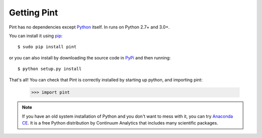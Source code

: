 .. _getting:

Getting Pint
============

Pint has no dependencies except Python_ itself. In runs on Python 2.7+ and 3.0+.

You can install it using pip_::

    $ sudo pip install pint

or you can also install by downloading the source code in PyPi_ and then running::

    $ python setup.py install

That's all! You can check that Pint is correctly installed by starting up python, and importing pint:

    >>> import pint

.. note:: If you have an old system installation of Python and you don't want to
   mess with it, you can try `Anaconda CE`_. It is a free Python distribution by
   Continuum Analytics that includes many scientific packages.


.. _Python: http://www.python.org/
.. _pip: http://www.pip-installer.org/
.. _PyPI: https://pypi.python.org/pypi/Pint/
.. _`Anaconda CE`: https://store.continuum.io/cshop/anaconda

